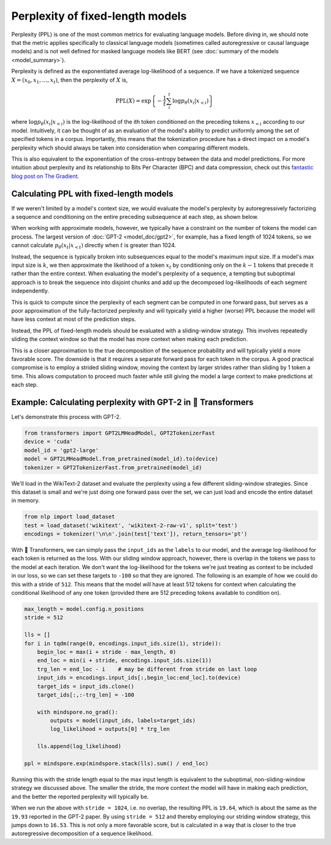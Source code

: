 .. 
    Copyright 2020 The HuggingFace Team. All rights reserved.

    Licensed under the Apache License, Version 2.0 (the "License"); you may not use this file except in compliance with
    the License. You may obtain a copy of the License at

        http://www.apache.org/licenses/LICENSE-2.0

    Unless required by applicable law or agreed to in writing, software distributed under the License is distributed on
    an "AS IS" BASIS, WITHOUT WARRANTIES OR CONDITIONS OF ANY KIND, either express or implied. See the License for the
    specific language governing permissions and limitations under the License.

Perplexity of fixed-length models
=======================================================================================================================

Perplexity (PPL) is one of the most common metrics for evaluating language models. Before diving in, we should note
that the metric applies specifically to classical language models (sometimes called autoregressive or causal language
models) and is not well defined for masked language models like BERT (see :doc:`summary of the models
<model_summary>`).

Perplexity is defined as the exponentiated average log-likelihood of a sequence. If we have a tokenized sequence
:math:`X = (x_0, x_1, \dots, x_t)`, then the perplexity of :math:`X` is,

.. math::

    \text{PPL}(X)
    = \exp \left\{ {-\frac{1}{t}\sum_i^t \log p_\theta (x_i|x_{<i}) } \right\}

where :math:`\log p_\theta (x_i|x_{<i})` is the log-likelihood of the ith token conditioned on the preceding tokens
:math:`x_{<i}` according to our model. Intuitively, it can be thought of as an evaluation of the model's ability to
predict uniformly among the set of specified tokens in a corpus. Importantly, this means that the tokenization
procedure has a direct impact on a model's perplexity which should always be taken into consideration when comparing
different models.

This is also equivalent to the exponentiation of the cross-entropy between the data and model predictions. For more
intuition about perplexity and its relationship to Bits Per Character (BPC) and data compression, check out this
`fantastic blog post on The Gradient <https://thegradient.pub/understanding-evaluation-metrics-for-language-models/>`_.

Calculating PPL with fixed-length models
^^^^^^^^^^^^^^^^^^^^^^^^^^^^^^^^^^^^^^^^^^^^^^^^^^^^^^^^^^^^^^^^^^^^^^^^^^^^^^^^^^^^^^^^^^^^^^^^^^^^^^^^^^^^^^^^^^^^^^^

If we weren't limited by a model's context size, we would evaluate the model's perplexity by autoregressively
factorizing a sequence and conditioning on the entire preceding subsequence at each step, as shown below.

.. image:: imgs/ppl_full.gif
    :width: 600
    :alt: Full decomposition of a sequence with unlimited context length

When working with approximate models, however, we typically have a constraint on the number of tokens the model can
process. The largest version of :doc:`GPT-2 <model_doc/gpt2>`, for example, has a fixed length of 1024 tokens, so we
cannot calculate :math:`p_\theta(x_t|x_{<t})` directly when :math:`t` is greater than 1024.

Instead, the sequence is typically broken into subsequences equal to the model's maximum input size. If a model's max
input size is :math:`k`, we then approximate the likelihood of a token :math:`x_t` by conditioning only on the
:math:`k-1` tokens that precede it rather than the entire context. When evaluating the model's perplexity of a
sequence, a tempting but suboptimal approach is to break the sequence into disjoint chunks and add up the decomposed
log-likelihoods of each segment independently.

.. image:: imgs/ppl_chunked.gif
    :width: 600
    :alt: Suboptimal PPL not taking advantage of full available context

This is quick to compute since the perplexity of each segment can be computed in one forward pass, but serves as a poor
approximation of the fully-factorized perplexity and will typically yield a higher (worse) PPL because the model will
have less context at most of the prediction steps.

Instead, the PPL of fixed-length models should be evaluated with a sliding-window strategy. This involves repeatedly
sliding the context window so that the model has more context when making each prediction.

.. image:: imgs/ppl_sliding.gif
    :width: 600
    :alt: Sliding window PPL taking advantage of all available context

This is a closer approximation to the true decomposition of the sequence probability and will typically yield a more
favorable score. The downside is that it requires a separate forward pass for each token in the corpus. A good
practical compromise is to employ a strided sliding window, moving the context by larger strides rather than sliding by
1 token a time. This allows computation to proceed much faster while still giving the model a large context to make
predictions at each step.

Example: Calculating perplexity with GPT-2 in 🤗 Transformers
^^^^^^^^^^^^^^^^^^^^^^^^^^^^^^^^^^^^^^^^^^^^^^^^^^^^^^^^^^^^^^^^^^^^^^^^^^^^^^^^^^^^^^^^^^^^^^^^^^^^^^^^^^^^^^^^^^^^^^^

Let's demonstrate this process with GPT-2.

.. code-block:: python

    from transformers import GPT2LMHeadModel, GPT2TokenizerFast
    device = 'cuda'
    model_id = 'gpt2-large'
    model = GPT2LMHeadModel.from_pretrained(model_id).to(device)
    tokenizer = GPT2TokenizerFast.from_pretrained(model_id)

We'll load in the WikiText-2 dataset and evaluate the perplexity using a few different sliding-window strategies. Since
this dataset is small and we're just doing one forward pass over the set, we can just load and encode the entire
dataset in memory.

.. code-block:: python

    from nlp import load_dataset
    test = load_dataset('wikitext', 'wikitext-2-raw-v1', split='test')
    encodings = tokenizer('\n\n'.join(test['text']), return_tensors='pt')

With 🤗 Transformers, we can simply pass the ``input_ids`` as the ``labels`` to our model, and the average
log-likelihood for each token is returned as the loss. With our sliding window approach, however, there is overlap in
the tokens we pass to the model at each iteration. We don't want the log-likelihood for the tokens we're just treating
as context to be included in our loss, so we can set these targets to ``-100`` so that they are ignored. The following
is an example of how we could do this with a stride of ``512``. This means that the model will have at least 512 tokens
for context when calculating the conditional likelihood of any one token (provided there are 512 preceding tokens
available to condition on).

.. code-block:: python

    max_length = model.config.n_positions
    stride = 512

    lls = []
    for i in tqdm(range(0, encodings.input_ids.size(1), stride)):
        begin_loc = max(i + stride - max_length, 0)
        end_loc = min(i + stride, encodings.input_ids.size(1))
        trg_len = end_loc - i    # may be different from stride on last loop
        input_ids = encodings.input_ids[:,begin_loc:end_loc].to(device)
        target_ids = input_ids.clone()
        target_ids[:,:-trg_len] = -100

        with mindspore.no_grad():
            outputs = model(input_ids, labels=target_ids)
            log_likelihood = outputs[0] * trg_len

        lls.append(log_likelihood)

    ppl = mindspore.exp(mindspore.stack(lls).sum() / end_loc)

Running this with the stride length equal to the max input length is equivalent to the suboptimal, non-sliding-window
strategy we discussed above. The smaller the stride, the more context the model will have in making each prediction,
and the better the reported perplexity will typically be.

When we run the above with ``stride = 1024``, i.e. no overlap, the resulting PPL is ``19.64``, which is about the same
as the ``19.93`` reported in the GPT-2 paper. By using ``stride = 512`` and thereby employing our striding window
strategy, this jumps down to ``16.53``. This is not only a more favorable score, but is calculated in a way that is
closer to the true autoregressive decomposition of a sequence likelihood.
